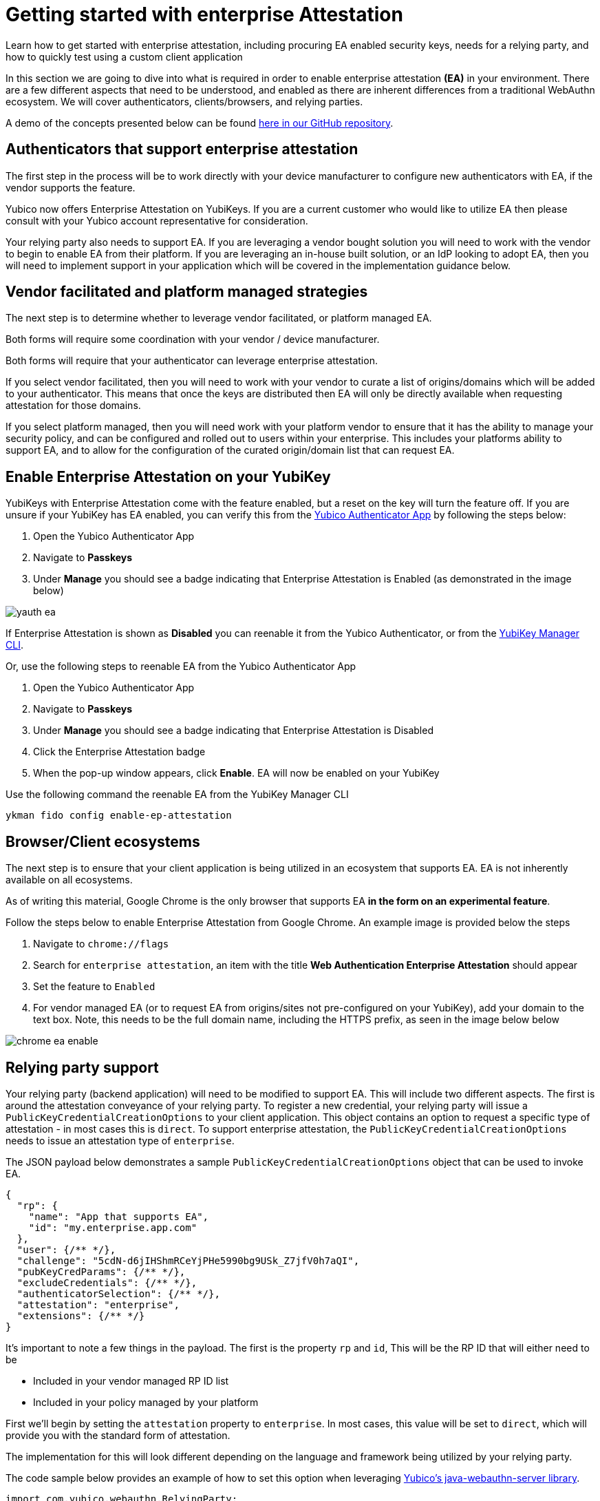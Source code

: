 = Getting started with enterprise Attestation
:description: Learn how to get started with enterprise attestation, including procuring EA enabled security keys, needs for a relying party, and how to quickly test using a custom client application 
:keywords: passkey, passkeys, developer, high assurance, FIDO2, CTAP, WebAuthn, attestation, enterprise attestation, code sample, relying party

Learn how to get started with enterprise attestation, including procuring EA enabled security keys, needs for a relying party, and how to quickly test using a custom client application

In this section we are going to dive into what is required in order to enable enterprise attestation **(EA)** in your environment. There are a few different aspects that need to be understood, and enabled as there are inherent differences from a traditional WebAuthn ecosystem. We will cover authenticators, clients/browsers, and relying parties.

[Note]
======
A demo of the concepts presented below can be found link:https://github.com/YubicoLabs/enterprise-attestation-demo[here in our GitHub repository].
======

== Authenticators that support enterprise attestation

The first step in the process will be to work directly with your device manufacturer to configure new authenticators with EA, if the vendor supports the feature.

Yubico now offers Enterprise Attestation on YubiKeys. If you are a current customer who would like to utilize EA then please consult with your Yubico account representative for consideration.

Your relying party also needs to support EA. If you are leveraging a vendor bought solution you will need to work with the vendor to begin to enable EA from their platform. If you are leveraging an in-house built solution, or an IdP looking to adopt EA, then you will need to implement support in your application which will be covered in the implementation guidance below.

== Vendor facilitated and platform managed strategies
The next step is to determine whether to leverage vendor facilitated, or platform managed EA.

Both forms will require some coordination with your vendor / device manufacturer. 

Both forms will require that your authenticator can leverage enterprise attestation.

If you select vendor facilitated, then you will need to work with your vendor to curate a list of origins/domains which will be added to your authenticator. This means that once the keys are distributed then EA will only be directly available when requesting attestation for those domains.

If you select platform managed, then you will need work with your platform vendor to ensure that it has the ability to manage your security policy, and can be configured and rolled out to users within your enterprise. This includes your platforms ability to support EA, and to allow for the configuration of the curated origin/domain list that can request EA. 

== Enable Enterprise Attestation on your YubiKey

YubiKeys with Enterprise Attestation come with the feature enabled, but a reset on the key will turn the feature off. If you are unsure if your YubiKey has EA enabled, you can verify this from the link:https://www.yubico.com/products/yubico-authenticator/[Yubico Authenticator App] by following the steps below:

1. Open the Yubico Authenticator App
2. Navigate to **Passkeys**
3. Under **Manage** you should see a badge indicating that Enterprise Attestation is Enabled (as demonstrated in the image below)

image::./Images/yauth-ea.png[]

If Enterprise Attestation is shown as **Disabled** you can reenable it from the Yubico Authenticator, or from the link:https://docs.yubico.com/software/yubikey/tools/ykman/index.html[YubiKey Manager CLI].

Or, use the following steps to reenable EA from the Yubico Authenticator App

1. Open the Yubico Authenticator App
2. Navigate to **Passkeys**
3. Under **Manage** you should see a badge indicating that Enterprise Attestation is Disabled
4. Click the Enterprise Attestation badge
5. When the pop-up window appears, click **Enable**. EA will now be enabled on your YubiKey

Use the following command the reenable EA from the YubiKey Manager CLI

[role="dark"]
--
[source,bash]
----
ykman fido config enable-ep-attestation
----
--

== Browser/Client ecosystems
The next step is to ensure that your client application is being utilized in an ecosystem that supports EA. EA is not inherently available on all ecosystems. 

As of writing this material, Google Chrome is the only browser that supports EA **in the form on an experimental feature**.

Follow the steps below to enable Enterprise Attestation from Google Chrome. An example image is provided below the steps

1. Navigate to `chrome://flags`
2. Search for `enterprise attestation`, an item with the title **Web Authentication Enterprise Attestation** should appear
3. Set the feature to `Enabled`
4. For vendor managed EA (or to request EA from origins/sites not pre-configured on your YubiKey), add your domain to the text box. Note, this needs to be the full domain name, including the HTTPS prefix, as seen in the image below below

image::./Images/chrome-ea-enable.png[]

== Relying party support
Your relying party (backend application) will need to be modified to support EA. This will include two different aspects.
The first is around the attestation conveyance of your relying party. To register a new credential, your relying party will issue a `PublicKeyCredentialCreationOptions` to your client application. This object contains an option to request a specific type of attestation - in most cases this is `direct`. To support enterprise attestation, the `PublicKeyCredentialCreationOptions` needs to issue an attestation type of `enterprise`. 

The JSON payload below demonstrates a sample `PublicKeyCredentialCreationOptions` object that can be used to invoke EA.

[role="dark"]
--
[source,json]
----
{
  "rp": {
    "name": "App that supports EA",
    "id": "my.enterprise.app.com"
  },
  "user": {/** */},
  "challenge": "5cdN-d6jIHShmRCeYjPHe5990bg9USk_Z7jfV0h7aQI",
  "pubKeyCredParams": {/** */},
  "excludeCredentials": {/** */},
  "authenticatorSelection": {/** */},
  "attestation": "enterprise",
  "extensions": {/** */}
}
----
--

It’s important to note a few things in the payload. The first is the property `rp` and `id`, This will be the RP ID that will either need to be 

* Included in your vendor managed RP ID list
* Included in your policy managed by your platform

First we'll begin by setting the `attestation` property to `enterprise`. In most cases, this value will be set to `direct`, which will provide you with the standard form of attestation. 

The implementation for this will look different depending on the language and framework being utilized by your relying party. 

The code sample below provides an example of how to set this option when leveraging link:https://github.com/Yubico/java-webauthn-server[Yubico’s java-webauthn-server library].

[role="dark"]
--
[source,java]
----
import com.yubico.webauthn.RelyingParty;

private final RelyingParty rp = RelyingParty.builder()
    .identity(RelyingPartyIdentity.builder()
      .id("my.ea.app")
      .name("My app")
      .build())
    .credentialRepository(this.userStorage)
    .origins(Config.getOrigins())
    .attestationConveyancePreference(Optional.of(AttestationConveyancePreference.ENTERPRISE))
    .build();
----
--

Note how the method `attestationConveyancePreference` is set to a property noting the use of `enterprise`. This will ensure that any registration request coming from this relying party will ask for enterprise attestation.

Next we will develop a method to provide attestation options (PublicKeyCredentialCreationOptions) to the client application. The method below can be used to provide attestation options (assume that there is some sort of API controller invoking this method).

[role="dark"]
--
[source,java]
----
import com.yubico.webauthn.data.UserIdentity;
import com.yubico.webauthn.data.PublicKeyCredentialCreationOptions;

public String attestationOptions() throws Exception {

    /*
     * Create a generic/random user for the example
     */
    UserIdentity userIdentity = UserIdentity.builder()
      .name("Default User")
      .displayName("Default User")
      .id(generateRandom(32))
      .build();

    /*
     * Create PublicKeyCredentialCreationOptions 
     * Note, the attestation preference was set in the RP configs in the previous code example
     */
    PublicKeyCredentialCreationOptions assertionOptions = this.rp.startRegistration(
        StartRegistrationOptions.builder()
          .user(userIdentity)
          .timeout(180000)
          .build());

    /*
     * Return the JSON object to the client
     */
    return assertionOptions.toCredentialsCreateJson();
  }
----
--

From here your client will invoke the Java app's API to receive the attestation options. Other than the Chrome settings mentioned above, your client will not need any special functionality in order to invoke a WebAuthn request that includes EA. 

The code below will act as a generic example of calling an RP's API, and invoking the WebAuthn ceremony.

[role="dark"]
--
[source,javascript]
----
import {
  create,
  parseCreationOptionsFromJSON,
} from "@github/webauthn-json/browser-ponyfill";

const invokeWebAuthn = async() => {
    // Call Java app for attestation options
    const startOptions = { method: "GET" };
    const response = await fetch("https://api.my.ea.app/v1/attestation/options", startOptions);
    const response_json = await response.json();

    // Invoke WebAuthn request with attestation options
    const attestationResult = await create(
      parseCreationOptionsFromJSON(response_json)
    );

    // Call Java app to send credential response
    // Note, the implementation for this method is the upcoming guidance
    const resultOptions = { method: "POST", body: JSON.stringify(attestationResult) }
    const response2 = await fetch(
      "https://api.my.ea.app/v1/attestation/result",
      resultOptions);
  }
----
--

Once the client has been used to create a credential on an EA enabled YubiKey, the credential response will be sent back the relying party in the form of an assertion result (the second API call in the code example above).

To finalize things we will develop a method that will process the attestation result. For simplicity, we will not demonstrate the validating and storing of the credential; we will only be focused on the mechanism to read the serial number from the credential response, which is demonstrated in the Java code below.

[role="dark"]
--
[source,java]
----
/*
   * Request structure 
   * { 
   *   type: "public-key", 
   *   id: "base64url credential ID", 
   *   clientExtensionResults: {}, 
   *   response: { 
   *      clientDataJSON: "base64url string", 
   *      attestationObject: "CBOR encoded object"
   *   }
   * }
   */
  public void attestationResult(String request) throws Exception {
    // Parse the JSON request
    PublicKeyCredential<AuthenticatorAttestationResponse, ClientRegistrationExtensionOutputs> 
      parsedRequest = PublicKeyCredential.parseRegistrationResponseJson(request);

    // Read the attestationObject
    AttestationObject attestationObject =
        new AttestationObject(parsedRequest.getResponse().getAttestationObject());

    // Parse the attestation statement for the x5c cert
    ObjectNode attestationStatement = attestationObject.getAttestationStatement();
    JsonNode x5cNode = attestationStatement.get("x5c");
    // Encode the x5c value to a String array (this is how the entry is represented)
    String[] x5cArray = mapper.readValue(x5cNode.toString(), String[].class);

    // Assume the first entry (it's the only entry)
    String firstX5c = x5cArray[0];
    byte[] bytes = ByteArray.fromBase64(firstX5c).getBytes();
    X509Certificate cert = X509CertUtils.parse(bytes);

    System.out.println("\nPrinting entire cert for analysis");
    System.out.println(cert.toString());

    /*
     * Options for reading the serial number:
     * 1) Read and parse the serial number from the cert subject name
     * 2) Read the serial number from the cert extension (1.3.6.1.4.1.45724.1.1.2)
     * 3) Optional, read both and compare to ensure that they're similar
     */

    // 1) Read serial from cert subject name
    String subjectName = cert.getSubjectX500Principal().getName();
    System.out.println("\nValue from cert subject name:");
    System.out.println(subjectName);

    // 2) Read the serial from the cert extension
    byte[] extensionValuBytes = cert.getExtensionValue("1.3.6.1.4.1.45724.1.1.2");
    // Convert extension value to int
    if (extensionValuBytes == null) {
      String errorMessage = "Serial number extension not present";
      System.out.println("\n" + errorMessage + "\nEnterprise Attestation not found");
      throw new NullPointerException(errorMessage);
    }
    int extensionValueInts = new BigInteger(1, extensionValuBytes).intValue();
    String serialNumber = String.valueOf(extensionValueInts);
    System.out.println("\nValue from cert extension value:");
    System.out.println(serialNumber);

    // 3) Compare both values to see if they match
    boolean doesEqual = subjectName.contains(serialNumber);
    System.out.println("\nDo serial numbers match: " + doesEqual);

    AttestationResponse response = new AttestationResponse(serialNumber);
    return mapper.writeValueAsString(response);
  }
----
--

The system logs from the code above will output the full `x5c` cert expressed by the attestation statement in the credential response. 

Below the cert, the cert subject name will be printed which will include the serial number. An example of this log can be found below 

[role="dark"]
--
[source,bash]
----
CN=Yubico Fido EE (Serial\=19600953),OU=Enterprise Attestation,O=Yubico AB,C=SE
----
--